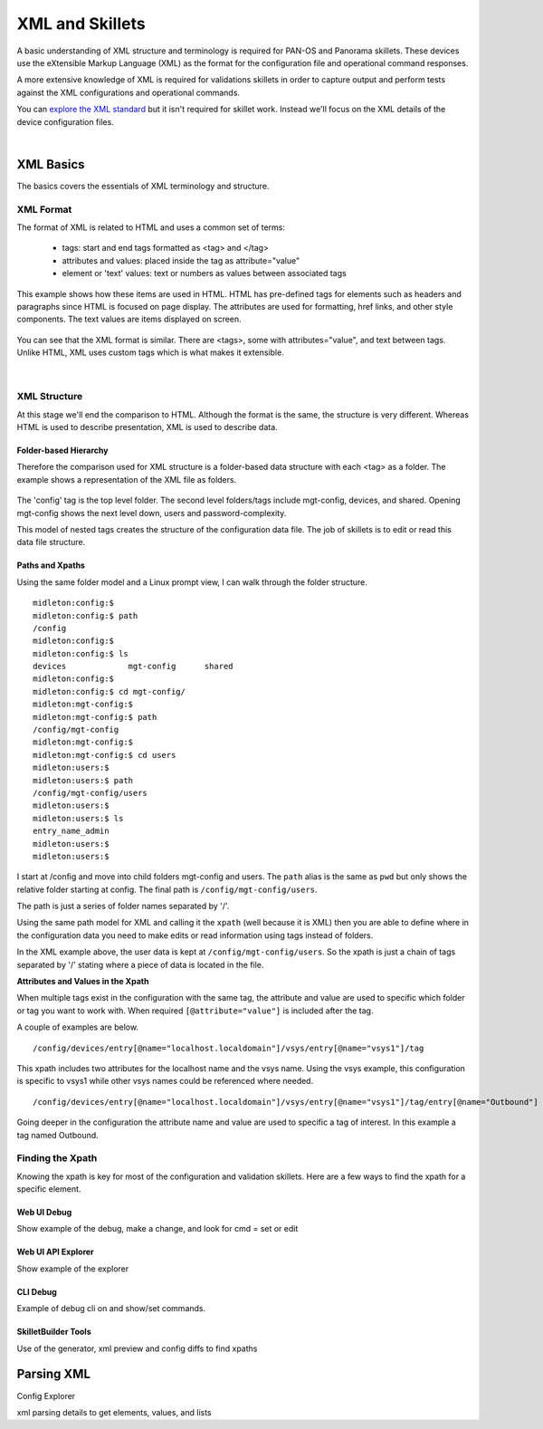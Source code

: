 XML and Skillets
================

A basic understanding of XML structure and terminology is required for PAN-OS and Panorama skillets. These devices use
the eXtensible Markup Language (XML) as the format for the configuration file and operational command responses.

A more extensive knowledge of XML is required for validations skillets in order to capture output and perform tests
against the XML configurations and operational commands.

.. _explore the XML standard: https://www.w3.org/standards/xml/core

You can `explore the XML standard`_ but it isn't required for skillet work. Instead we'll focus on the XML details
of the device configuration files.

|

XML Basics
----------

The basics covers the essentials of XML terminology and structure.



XML Format
~~~~~~~~~~

The format of XML is related to HTML and uses a common set of terms:

    * tags: start and end tags formatted as <tag> and </tag>
    * attributes and values: placed inside the tag as attribute="value"
    * element or 'text' values: text or numbers as values between associated tags

This example shows how these items are used in HTML. HTML has pre-defined tags for elements such as headers and paragraphs
since HTML is focused on page display. The attributes are used for formatting, href links, and other style
components. The text values are items displayed on screen.

  .. image:: images/html_sample.png
     :width: 800

You can see that the XML format is similar. There are <tags>, some with attributes="value", and text between tags.
Unlike HTML, XML uses custom tags which is what makes it extensible.

  .. image:: images/xml_terminology.png
     :width: 800


|

XML Structure
~~~~~~~~~~~~~

At this stage we'll end the comparison to HTML. Although the format is the same, the structure is very different.
Whereas HTML is used to describe presentation, XML is used to describe data.

Folder-based Hierarchy
^^^^^^^^^^^^^^^^^^^^^^

Therefore the comparison used for XML structure is a folder-based data structure with each <tag> as a folder. The example
shows a representation of the XML file as folders.

  .. image:: images/xml_structure_folders.png
     :width: 500

The 'config' tag is the top level folder. The second level folders/tags include mgt-config, devices, and shared.
Opening mgt-config shows the next level down, users and password-complexity.

This model of nested tags creates the structure of the configuration data file. The job of skillets is to edit or read this
data file structure.

Paths and Xpaths
^^^^^^^^^^^^^^^^

Using the same folder model and a Linux prompt view, I can walk through the folder structure.

::

    midleton:config:$
    midleton:config:$ path
    /config
    midleton:config:$
    midleton:config:$ ls
    devices		mgt-config	shared
    midleton:config:$
    midleton:config:$ cd mgt-config/
    midleton:mgt-config:$
    midleton:mgt-config:$ path
    /config/mgt-config
    midleton:mgt-config:$
    midleton:mgt-config:$ cd users
    midleton:users:$
    midleton:users:$ path
    /config/mgt-config/users
    midleton:users:$
    midleton:users:$ ls
    entry_name_admin
    midleton:users:$
    midleton:users:$


I start at /config and move into child folders mgt-config and users. The ``path`` alias is the same as ``pwd`` but
only shows the relative folder starting at config. The final path is ``/config/mgt-config/users``.

The path is just a series of folder names separated by '/'.

Using the same path model for XML and calling it the ``xpath`` (well because it is XML) then you are able to define
where in the configuration data you need to make edits or read information using tags instead of folders.

In the XML example above, the user data is kept at ``/config/mgt-config/users``.  So the xpath is just a chain of tags
separated by '/' stating where a piece of data is located in the file.

**Attributes and Values in the Xpath**

When multiple tags exist in the configuration with the same tag, the attribute and value are used to specific which
folder or tag you want to work with. When required ``[@attribute="value"]`` is included after the tag.

A couple of examples are below.

::

    /config/devices/entry[@name="localhost.localdomain"]/vsys/entry[@name="vsys1"]/tag

This xpath includes two attributes for the localhost name and the vsys name. Using the vsys example, this configuration is
specific to vsys1 while other vsys names could be referenced where needed.

::

    /config/devices/entry[@name="localhost.localdomain"]/vsys/entry[@name="vsys1"]/tag/entry[@name="Outbound"]


Going deeper in the configuration the attribute name and value are used to specific a tag of interest. In this example
a tag named Outbound.


Finding the Xpath
~~~~~~~~~~~~~~~~~

Knowing the xpath is key for most of the configuration and validation skillets. Here are a few ways to find the xpath
for a specific element.

Web UI Debug
^^^^^^^^^^^^

Show example of the debug, make a change, and look for cmd = set or edit

Web UI API Explorer
^^^^^^^^^^^^^^^^^^^

Show example of the explorer

CLI Debug
^^^^^^^^^

Example of debug cli on and show/set commands.


SkilletBuilder Tools
^^^^^^^^^^^^^^^^^^^^

Use of the generator, xml preview and config diffs to find xpaths



Parsing XML
-----------

Config Explorer

xml parsing details to get elements, values, and lists


